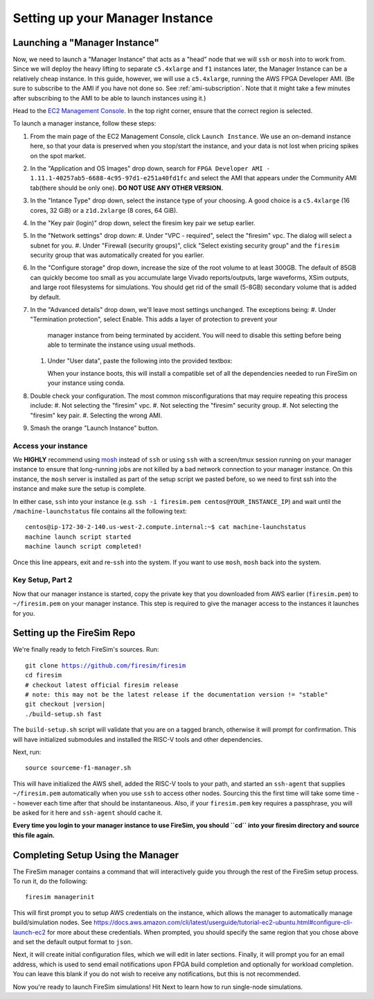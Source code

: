 Setting up your Manager Instance
================================

Launching a "Manager Instance"
------------------------------

Now, we need to launch a "Manager Instance" that acts as a
"head" node that we will ``ssh`` or ``mosh`` into to work from.
Since we will deploy the heavy lifting to separate ``c5.4xlarge`` and
``f1`` instances later, the Manager Instance can be a relatively cheap instance.
In this guide, however, we will use a ``c5.4xlarge``,
running the AWS FPGA Developer AMI. (Be sure to subscribe to the AMI
if you have not done so. See :ref:`ami-subscription`. Note that it
might take a few minutes after subscribing to the AMI to be able to
launch instances using it.)

Head to the `EC2 Management
Console <https://console.aws.amazon.com/ec2/v2/home>`__. In the top
right corner, ensure that the correct region is selected.

To launch a manager instance, follow these steps:

#. From the main page of the EC2 Management Console, click
   ``Launch Instance``. We use an on-demand instance here, so that your
   data is preserved when you stop/start the instance, and your data is
   not lost when pricing spikes on the spot market.
#. In the "Application and OS Images" drop down, search for
   ``FPGA Developer AMI - 1.11.1-40257ab5-6688-4c95-97d1-e251a40fd1fc`` and select the AMI that appears under the Community AMI tab(there
   should be only one). **DO NOT USE ANY OTHER VERSION.**
#. In the "Intance Type" drop down, select the instance type of
   your choosing. A good choice is a ``c5.4xlarge`` (16 cores, 32 GiB) or a ``z1d.2xlarge`` (8 cores, 64 GiB).
#. In the "Key pair (login)" drop down, select the firesim key pair we setup earlier.
#. In the "Network settings" drop down:
   #. Under "VPC - required", select the "firesim" vpc. The dialog will select a subnet for you. 
   #. Under "Firewall (security groups)", click "Select existing security group" and the ``firesim``
   security group that was automatically created for you earlier.
#. In the "Configure storage" drop down, increase the size of the root
   volume to at least 300GB. The default of 85GB can quickly become too small as
   you accumulate large Vivado reports/outputs, large waveforms, XSim outputs,
   and large root filesystems for simulations. You should get rid of the
   small (5-8GB) secondary volume that is added by default.
   
#. In the "Advanced details" drop down, we'll leave most settings unchanged. The exceptions being:
   #. Under "Termination protection", select Enable. This adds a layer of protection to prevent your
      manager instance from being terminated by accident. You will need
      to disable this setting before being able to terminate the
      instance using usual methods.
   #. Under "User data", paste the following into the provided textbox: 

      .. include:: /../scripts/machine-launch-script.sh
         :code: bash

      When your instance boots, this will install a compatible set of all the dependencies needed to run FireSim on your instance using conda.
#. Double check your configuration. The most common misconfigurations that may require repeating this process include:
   #. Not selecting the "firesim" vpc.
   #. Not selecting the "firesim" security group.
   #. Not selecting the "firesim" key pair.
   #. Selecting the wrong AMI.
#. Smash the orange "Launch Instance" button.  

Access your instance
~~~~~~~~~~~~~~~~~~~~

We **HIGHLY** recommend using `mosh <https://mosh.org/>`__ instead
of ``ssh`` or using ``ssh`` with a screen/tmux session running on your
manager instance to ensure that long-running jobs are not killed by a
bad network connection to your manager instance. On this instance, the
``mosh`` server is installed as part of the setup script we pasted
before, so we need to first ssh into the instance and make sure the
setup is complete.

In either case, ``ssh`` into your instance (e.g. ``ssh -i firesim.pem centos@YOUR_INSTANCE_IP``) and wait until the
``/machine-launchstatus`` file contains all the following text:

::

    centos@ip-172-30-2-140.us-west-2.compute.internal:~$ cat machine-launchstatus
    machine launch script started
    machine launch script completed!

Once this line appears, exit and re-``ssh`` into the system. If you want
to use ``mosh``, ``mosh`` back into the system.

Key Setup, Part 2
~~~~~~~~~~~~~~~~~

Now that our manager instance is started, copy the private key that you
downloaded from AWS earlier (``firesim.pem``) to ``~/firesim.pem`` on
your manager instance. This step is required to give the manager access
to the instances it launches for you.

Setting up the FireSim Repo
---------------------------

We're finally ready to fetch FireSim's sources. Run:

.. parsed-literal::

    git clone https://github.com/firesim/firesim
    cd firesim
    # checkout latest official firesim release
    # note: this may not be the latest release if the documentation version != "stable"
    git checkout |version|
    ./build-setup.sh fast

The ``build-setup.sh`` script will validate that you are on a tagged branch,
otherwise it will prompt for confirmation.
This will have initialized submodules and installed the RISC-V tools and
other dependencies.

Next, run:

::

    source sourceme-f1-manager.sh

This will have initialized the AWS shell, added the RISC-V tools to your
path, and started an ``ssh-agent`` that supplies ``~/firesim.pem``
automatically when you use ``ssh`` to access other nodes. Sourcing this the
first time will take some time -- however each time after that should be instantaneous.
Also, if your ``firesim.pem`` key requires a passphrase, you will be asked for
it here and ``ssh-agent`` should cache it.

**Every time you login to your manager instance to use FireSim, you should ``cd`` into
your firesim directory and source this file again.**


Completing Setup Using the Manager
----------------------------------

The FireSim manager contains a command that will interactively guide you
through the rest of the FireSim setup process. To run it, do the following:

::

    firesim managerinit

This will first prompt you to setup AWS credentials on the instance, which allows
the manager to automatically manage build/simulation nodes. See
https://docs.aws.amazon.com/cli/latest/userguide/tutorial-ec2-ubuntu.html#configure-cli-launch-ec2
for more about these credentials. When prompted, you should specify the same
region that you chose above and set the default output format to ``json``.

Next, it will create initial configuration files, which we will edit in later
sections. Finally, it will prompt you for an email address, which is used to
send email notifications upon FPGA build completion and optionally for
workload completion. You can leave this blank if you do not wish to receive any
notifications, but this is not recommended.

Now you're ready to launch FireSim simulations! Hit Next to learn how to run single-node simulations.
